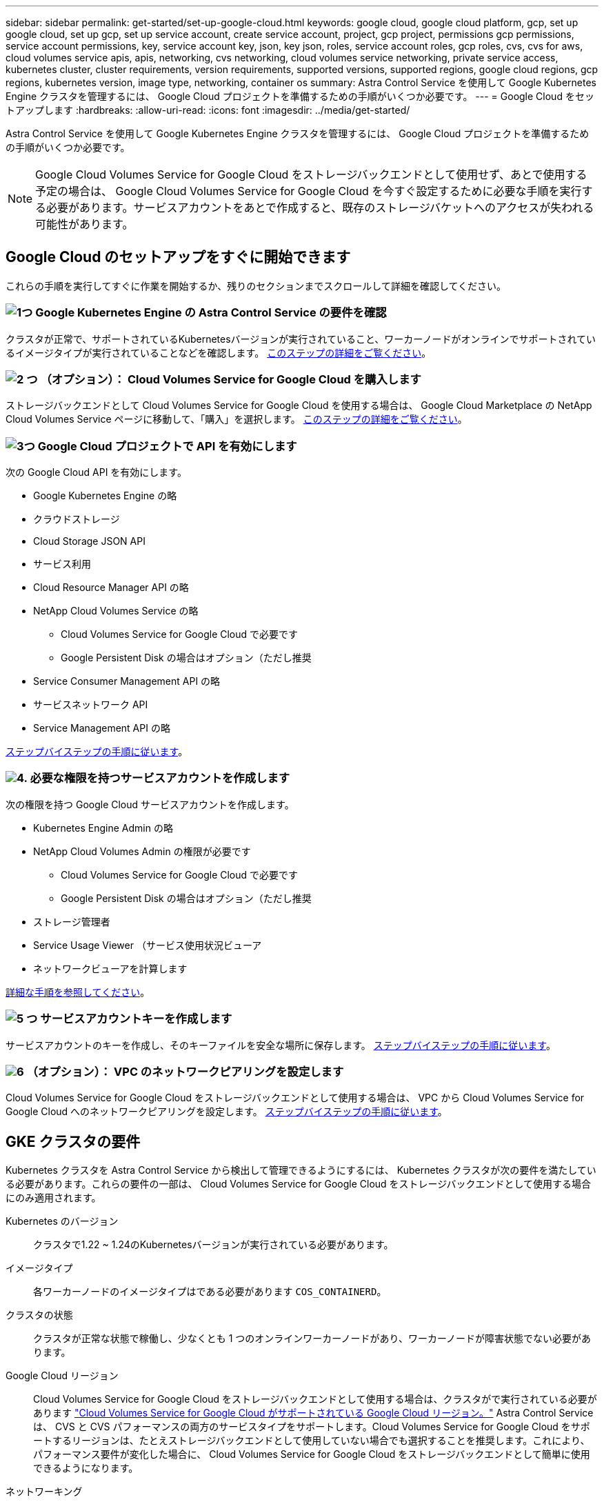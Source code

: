 ---
sidebar: sidebar 
permalink: get-started/set-up-google-cloud.html 
keywords: google cloud, google cloud platform, gcp, set up google cloud, set up gcp, set up service account, create service account, project, gcp project, permissions gcp permissions, service account permissions, key, service account key, json, key json, roles, service account roles, gcp roles, cvs, cvs for aws, cloud volumes service apis, apis, networking, cvs networking, cloud volumes service networking, private service access, kubernetes cluster, cluster requirements, version requirements, supported versions, supported regions, google cloud regions, gcp regions, kubernetes version, image type, networking, container os 
summary: Astra Control Service を使用して Google Kubernetes Engine クラスタを管理するには、 Google Cloud プロジェクトを準備するための手順がいくつか必要です。 
---
= Google Cloud をセットアップします
:hardbreaks:
:allow-uri-read: 
:icons: font
:imagesdir: ../media/get-started/


[role="lead"]
Astra Control Service を使用して Google Kubernetes Engine クラスタを管理するには、 Google Cloud プロジェクトを準備するための手順がいくつか必要です。


NOTE: Google Cloud Volumes Service for Google Cloud をストレージバックエンドとして使用せず、あとで使用する予定の場合は、 Google Cloud Volumes Service for Google Cloud を今すぐ設定するために必要な手順を実行する必要があります。サービスアカウントをあとで作成すると、既存のストレージバケットへのアクセスが失われる可能性があります。



== Google Cloud のセットアップをすぐに開始できます

これらの手順を実行してすぐに作業を開始するか、残りのセクションまでスクロールして詳細を確認してください。



=== image:https://raw.githubusercontent.com/NetAppDocs/common/main/media/number-1.png["1つ"] Google Kubernetes Engine の Astra Control Service の要件を確認

[role="quick-margin-para"]
クラスタが正常で、サポートされているKubernetesバージョンが実行されていること、ワーカーノードがオンラインでサポートされているイメージタイプが実行されていることなどを確認します。 <<GKE クラスタの要件,このステップの詳細をご覧ください>>。



=== image:https://raw.githubusercontent.com/NetAppDocs/common/main/media/number-2.png["2 つ"] （オプション）： Cloud Volumes Service for Google Cloud を購入します

[role="quick-margin-para"]
ストレージバックエンドとして Cloud Volumes Service for Google Cloud を使用する場合は、 Google Cloud Marketplace の NetApp Cloud Volumes Service ページに移動して、「購入」を選択します。 <<オプション：Cloud Volumes Service for Google Cloudを購入,このステップの詳細をご覧ください>>。



=== image:https://raw.githubusercontent.com/NetAppDocs/common/main/media/number-3.png["3つ"] Google Cloud プロジェクトで API を有効にします

[role="quick-margin-para"]
次の Google Cloud API を有効にします。

[role="quick-margin-list"]
* Google Kubernetes Engine の略
* クラウドストレージ
* Cloud Storage JSON API
* サービス利用
* Cloud Resource Manager API の略
* NetApp Cloud Volumes Service の略
+
** Cloud Volumes Service for Google Cloud で必要です
** Google Persistent Disk の場合はオプション（ただし推奨


* Service Consumer Management API の略
* サービスネットワーク API
* Service Management API の略


[role="quick-margin-para"]
<<プロジェクトで API を有効にします,ステップバイステップの手順に従います>>。



=== image:https://raw.githubusercontent.com/NetAppDocs/common/main/media/number-4.png["4."] 必要な権限を持つサービスアカウントを作成します

[role="quick-margin-para"]
次の権限を持つ Google Cloud サービスアカウントを作成します。

[role="quick-margin-list"]
* Kubernetes Engine Admin の略
* NetApp Cloud Volumes Admin の権限が必要です
+
** Cloud Volumes Service for Google Cloud で必要です
** Google Persistent Disk の場合はオプション（ただし推奨


* ストレージ管理者
* Service Usage Viewer （サービス使用状況ビューア
* ネットワークビューアを計算します


[role="quick-margin-para"]
<<サービスアカウントを作成します,詳細な手順を参照してください>>。



=== image:https://raw.githubusercontent.com/NetAppDocs/common/main/media/number-5.png["5 つ"] サービスアカウントキーを作成します

[role="quick-margin-para"]
サービスアカウントのキーを作成し、そのキーファイルを安全な場所に保存します。 <<サービスアカウントキーを作成します,ステップバイステップの手順に従います>>。



=== image:https://raw.githubusercontent.com/NetAppDocs/common/main/media/number-6.png["6"] （オプション）： VPC のネットワークピアリングを設定します

[role="quick-margin-para"]
Cloud Volumes Service for Google Cloud をストレージバックエンドとして使用する場合は、 VPC から Cloud Volumes Service for Google Cloud へのネットワークピアリングを設定します。 <<オプション：VPCのネットワークピアリングを設定します,ステップバイステップの手順に従います>>。



== GKE クラスタの要件

Kubernetes クラスタを Astra Control Service から検出して管理できるようにするには、 Kubernetes クラスタが次の要件を満たしている必要があります。これらの要件の一部は、 Cloud Volumes Service for Google Cloud をストレージバックエンドとして使用する場合にのみ適用されます。

Kubernetes のバージョン:: クラスタで1.22 ~ 1.24のKubernetesバージョンが実行されている必要があります。
イメージタイプ:: 各ワーカーノードのイメージタイプはである必要があります `COS_CONTAINERD`。
クラスタの状態:: クラスタが正常な状態で稼働し、少なくとも 1 つのオンラインワーカーノードがあり、ワーカーノードが障害状態でない必要があります。
Google Cloud リージョン:: Cloud Volumes Service for Google Cloud をストレージバックエンドとして使用する場合は、クラスタがで実行されている必要があります https://cloud.netapp.com/cloud-volumes-global-regions#cvsGc["Cloud Volumes Service for Google Cloud がサポートされている Google Cloud リージョン。"] Astra Control Service は、 CVS と CVS パフォーマンスの両方のサービスタイプをサポートします。Cloud Volumes Service for Google Cloud をサポートするリージョンは、たとえストレージバックエンドとして使用していない場合でも選択することを推奨します。これにより、パフォーマンス要件が変化した場合に、 Cloud Volumes Service for Google Cloud をストレージバックエンドとして簡単に使用できるようになります。
ネットワーキング:: Cloud Volumes Service for Google Cloud をストレージバックエンドとして使用する場合は、 Cloud Volumes Service for Google Cloud とピア関係にある VPC 内にクラスタを配置する必要があります。 <<オプション：VPCのネットワークピアリングを設定します,この手順については、以下で説明します>>。
プライベートクラスタ:: クラスタがプライベートの場合は、を参照してください https://cloud.google.com/kubernetes-engine/docs/concepts/private-cluster-concept["許可されたネットワーク"^] Astra Control Service の IP アドレスを許可する必要があります。
+
--
52.188.218.166-32

--
GKE クラスタの動作モード:: 標準モードのオペレーションを使用する必要があります。自動操舵モードは、現時点ではテストされていません。 link:https://cloud.google.com/kubernetes-engine/docs/concepts/types-of-clusters#modes["操作モードの詳細を確認してください"^]。




== オプション：Cloud Volumes Service for Google Cloudを購入

Astra Control Service では、永続的ボリュームのストレージバックエンドとして Cloud Volumes Service for Google Cloud を使用できます。このサービスを使用する場合は、 Google Cloud Marketplace で Cloud Volumes Service for Google Cloud を購入して、永続的ボリュームに対する請求を有効にする必要があります。

.ステップ
. にアクセスします https://console.cloud.google.com/marketplace/product/endpoints/cloudvolumesgcp-api.netapp.com["NetApp Cloud Volumes Service のページ"^] Google Cloud Marketplace で「 * Purchase * 」を選択し、画面の指示に従います。
+
https://cloud.google.com/solutions/partners/netapp-cloud-volumes/quickstart#purchase_the_service["Google Cloud のドキュメントに記載されているステップバイステップの手順に従って、サービスを購入して有効にします"^]。





== プロジェクトで API を有効にします

特定の Google Cloud API にアクセスするには、プロジェクトに権限が必要です。API は、 Google Kubernetes Engine （ GKE ）クラスタや NetApp Cloud Volumes Service ストレージなどの Google Cloud リソースとのやり取りに使用されます。

.ステップ
. https://cloud.google.com/endpoints/docs/openapi/enable-api["Google Cloud コンソールまたは gcloud CLI を使用して、次の API を有効にする"^]：
+
** Google Kubernetes Engine の略
** クラウドストレージ
** Cloud Storage JSON API
** サービス利用
** Cloud Resource Manager API の略
** NetApp Cloud Volumes Service （ Cloud Volumes Service for Google Cloud に必要）
** Service Consumer Management API の略
** サービスネットワーク API
** Service Management API の略




次のビデオでは、 Google Cloud コンソールから API を有効にする方法を紹介します。

video::video-enable-gcp-apis.mp4[width=848,height=480]


== サービスアカウントを作成します

Astra Control Service は、 Google Cloud サービスアカウントを使用して、 Kubernetes アプリケーションデータ管理をお客様に代わって容易にします。

.手順
. Google Cloud およびにアクセスします https://cloud.google.com/iam/docs/creating-managing-service-accounts#creating_a_service_account["コンソール、 gcloud コマンド、またはその他の推奨される方法を使用して、サービスアカウントを作成します"^]。
. サービスアカウントに次のロールを付与します。
+
** * Kubernetes Engine Admin * - クラスタの一覧表示とアプリ管理のための管理アクセスの作成に使用します。
** * NetApp Cloud Volume Admin * - アプリケーション用の永続的ストレージの管理に使用します。
** * ストレージ管理者 * - アプリのバックアップ用のバケットとオブジェクトを管理するために使用します。
** * Service Usage Viewer * - 必要な Cloud Volumes Service for Google Cloud API が有効になっているかどうかを確認するために使用します。
** * Compute Network Viewer * - Kubernetes VPC で Google Cloud の Cloud Volumes Service にアクセスできるかどうかを確認するために使用します。




gcloud を使用したい場合は、 Astra Control インターフェイス内から手順を実行できます。[*Account] > [Credentials] > [Add Credentials] を選択し、 [*Instructions*] を選択します。

Google Cloud コンソールを使用する場合は、次のビデオで、コンソールからサービスアカウントを作成する方法を紹介します。

video::video-create-gcp-service-account.mp4[width=848,height=480]


=== 共有 VPC のサービスアカウントを設定します

1 つのプロジェクトに存在する GKE クラスタを管理し、別のプロジェクト（共有 VPC ）から VPC を使用するには、「 * Compute Network Viewer * 」ロールを持つホストプロジェクトのメンバーとして Astra サービスアカウントを指定する必要があります。

.手順
. Google Cloud コンソールから、 * iam & Admin* に移動し、 * サービスアカウント * を選択します。
. Astra のサービスアカウントを見つけます link:set-up-google-cloud.html#create-a-service-account["必要な権限"] E メールアドレスをコピーします。
. ホストプロジェクトに移動し、 * iam & Admin* > * iam * を選択します。
. 「 * 追加」を選択し、サービスアカウントのエントリを追加します。
+
.. * 新規メンバー * ：サービスアカウントのメールアドレスを入力します。
.. * 役割 * ： [* コンピュート・ネットワーク・ビューア * ] を選択します。
.. [ 保存（ Save ） ] を選択します。




.結果
共有 VPC を使用して GKE クラスタを追加すると、 Astra で完全に機能します。



== サービスアカウントキーを作成します

Astra Control Service にユーザ名とパスワードを入力する代わりに、最初のクラスタを追加するときにサービスアカウントキーを指定します。Astra Control Service は、サービスアカウントキーを使用して、設定したサービスアカウントの ID を確立します。

サービスアカウントキーは、 JavaScript Object Notation （ JSON ）形式で格納されたプレーンテキストです。ここには、アクセス権を持つ GCP リソースに関する情報が含まれています。

JSON ファイルは、キーの作成時にのみ表示またはダウンロードできます。ただし、新しいキーはいつでも作成できます。

.手順
. Google Cloud およびにアクセスします https://cloud.google.com/iam/docs/creating-managing-service-account-keys#creating_service_account_keys["コンソール、 gcloud コマンド、またはその他の推奨される方法を使用して、サービスアカウントキーを作成します"^]。
. プロンプトが表示されたら、サービスアカウントキーファイルを安全な場所に保存します。


次のビデオは、 Google Cloud コンソールからサービスアカウントキーを作成する方法を示しています。

video::video-create-gcp-service-account-key.mp4[width=848,height=480]


== オプション：VPCのネットワークピアリングを設定します

Cloud Volumes Service for Google Cloud をストレージバックエンドサービスとして使用する場合は、 VPC から Cloud Volumes Service for Google Cloud へのネットワークピアリングを設定します。

ネットワークピアリングを設定する最も簡単な方法は、 gcloud コマンドを Cloud Volumes Service から直接取得することです。コマンドは、新しいファイルシステムを作成するときに Cloud Volumes Service から使用できます。

.手順
. https://cloud.netapp.com/cloud-volumes-global-regions#cvsGcp["NetApp Cloud Central のグローバルリージョンマップにアクセスします"^] をクリックし、クラスタが存在する Google Cloud リージョンで使用するサービスタイプを特定します。
+
Cloud Volumes Service には、 CVS と CVS パフォーマンスの 2 つのサービスタイプがあります。 https://cloud.google.com/solutions/partners/netapp-cloud-volumes/service-types["これらのサービスタイプの詳細については、こちらをご覧ください"^]。

. https://console.cloud.google.com/netapp/cloud-volumes/volumes["Google Cloud Platform の Cloud Volume にアクセスします"^]。
. [* Volumes （ボリューム） ] ページで、 [* Create （作成） ] を選択します。
. サービスタイプ * で、 * CVS * または * CVS - パフォーマンス * のいずれかを選択します。
+
Google Cloud リージョンに適したサービスタイプを選択する必要があります。これは、手順 1 で特定したサービスタイプです。サービスタイプを選択すると、ページ上のリージョンのリストが、そのサービスタイプがサポートされているリージョンで更新されます。

+
この手順の後、コマンドを取得するためにネットワーク情報を入力するだけで済みます。

. [* Region* （ * 地域） ] で、地域とゾーンを選択します。
. [ ネットワークの詳細 * ] で VPC を選択します。
+
ネットワークピアリングを設定していない場合は、次の通知が表示されます。

+
image:gcp-peering.gif["Google Cloud コンソールのスクリーンショット。 View Commands How to Set Up Network Peering というボタンが表示されます。"]

. ボタンを選択して、ネットワークピアリングのセットアップコマンドを表示します。
. コマンドをコピーし、 Cloud Shell で実行します。
+
これらのコマンドの使用方法の詳細については、を参照してください https://cloud.google.com/solutions/partners/netapp-cloud-volumes/quickstart#configure_private_services_access_and_set_up_network_peering["Cloud Volumes Service for GCP のクイックスタート"^]。

+
https://cloud.google.com/solutions/partners/netapp-cloud-volumes/setting-up-private-services-access["プライベートサービスアクセスの設定とネットワークピアリングの設定について詳しくは、こちらをご覧ください"^]。

. 完了したら、 * ファイルシステムの作成 * ページでキャンセルを選択できます。
+
このボリュームの作成は、ネットワークピアリング用のコマンドを取得するためだけに開始しました。



